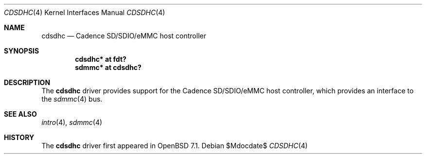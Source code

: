 .\"	$OpenBSD$
.\"
.\" Copyright (c) 2022 Visa Hankala
.\"
.\" Permission to use, copy, modify, and distribute this software for any
.\" purpose with or without fee is hereby granted, provided that the above
.\" copyright notice and this permission notice appear in all copies.
.\"
.\" THE SOFTWARE IS PROVIDED "AS IS" AND THE AUTHOR DISCLAIMS ALL WARRANTIES
.\" WITH REGARD TO THIS SOFTWARE INCLUDING ALL IMPLIED WARRANTIES OF
.\" MERCHANTABILITY AND FITNESS. IN NO EVENT SHALL THE AUTHOR BE LIABLE FOR
.\" ANY SPECIAL, DIRECT, INDIRECT, OR CONSEQUENTIAL DAMAGES OR ANY DAMAGES
.\" WHATSOEVER RESULTING FROM LOSS OF USE, DATA OR PROFITS, WHETHER IN AN
.\" ACTION OF CONTRACT, NEGLIGENCE OR OTHER TORTIOUS ACTION, ARISING OUT OF
.\" OR IN CONNECTION WITH THE USE OR PERFORMANCE OF THIS SOFTWARE.
.\"
.Dd $Mdocdate$
.Dt CDSDHC 4
.Os
.Sh NAME
.Nm cdsdhc
.Nd Cadence SD/SDIO/eMMC host controller
.Sh SYNOPSIS
.Cd "cdsdhc* at fdt?"
.Cd "sdmmc* at cdsdhc?"
.Sh DESCRIPTION
The
.Nm
driver provides support for the Cadence SD/SDIO/eMMC host controller,
which provides an interface to the
.Xr sdmmc 4
bus.
.Sh SEE ALSO
.Xr intro 4 ,
.Xr sdmmc 4
.Sh HISTORY
The
.Nm
driver first appeared in
.Ox 7.1 .
